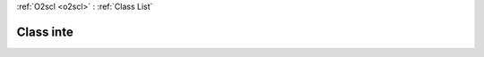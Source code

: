 :ref:`O2scl <o2scl>` : :ref:`Class List`

.. _inte:

Class inte
==========

.. doxygenclass:: o2scl::inte
